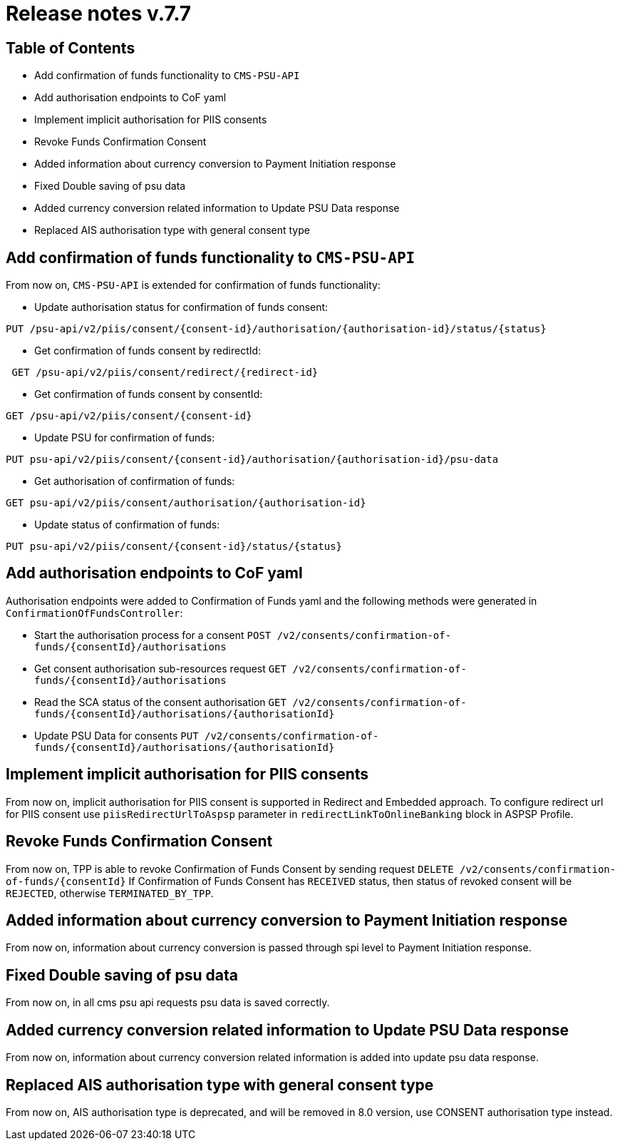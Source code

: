 = Release notes v.7.7

== Table of Contents

* Add confirmation of funds functionality to `CMS-PSU-API`
* Add authorisation endpoints to CoF yaml
* Implement implicit authorisation for PIIS consents
* Revoke Funds Confirmation Consent
* Added information about currency conversion to Payment Initiation response
* Fixed Double saving of psu data
* Added currency conversion related information to Update PSU Data response
* Replaced AIS authorisation type with general consent type

== Add confirmation of funds functionality to `CMS-PSU-API`

From now on, `CMS-PSU-API` is extended for confirmation of funds functionality:

* Update authorisation status for confirmation of funds consent:

----
PUT /psu-api/v2/piis/consent/{consent-id}/authorisation/{authorisation-id}/status/{status}
----

* Get confirmation of funds consent by redirectId:

----
 GET /psu-api/v2/piis/consent/redirect/{redirect-id}
----

* Get confirmation of funds consent by consentId:

----
GET /psu-api/v2/piis/consent/{consent-id}
----

* Update PSU for confirmation of funds:

----
PUT psu-api/v2/piis/consent/{consent-id}/authorisation/{authorisation-id}/psu-data
----

* Get authorisation of confirmation of funds:

----
GET psu-api/v2/piis/consent/authorisation/{authorisation-id}
----

* Update status of confirmation of funds:

----
PUT psu-api/v2/piis/consent/{consent-id}/status/{status}
----

== Add authorisation endpoints to CoF yaml

Authorisation endpoints were added to Confirmation of Funds yaml and the following methods were generated in `ConfirmationOfFundsController`:

- Start the authorisation process for a consent `POST /v2/consents/confirmation-of-funds/{consentId}/authorisations`

- Get consent authorisation sub-resources request `GET /v2/consents/confirmation-of-funds/{consentId}/authorisations`

- Read the SCA status of the consent authorisation `GET /v2/consents/confirmation-of-funds/{consentId}/authorisations/{authorisationId}`

- Update PSU Data for consents `PUT /v2/consents/confirmation-of-funds/{consentId}/authorisations/{authorisationId}`

== Implement implicit authorisation for PIIS consents

From now on, implicit authorisation for PIIS consent is supported in Redirect and Embedded approach.
To configure redirect url for PIIS consent use `piisRedirectUrlToAspsp` parameter in `redirectLinkToOnlineBanking` block in ASPSP Profile.

== Revoke Funds Confirmation Consent

From now on, TPP is able to revoke Confirmation of Funds Consent by sending request `DELETE /v2/consents/confirmation-of-funds/{consentId}`
If Confirmation of Funds Consent has `RECEIVED` status, then status of revoked consent will be `REJECTED`, otherwise `TERMINATED_BY_TPP`.

== Added information about currency conversion to Payment Initiation response

From now on, information about currency conversion is passed through spi level to
Payment Initiation response.

== Fixed Double saving of psu data

From now on, in all cms psu api requests psu data is saved correctly.

== Added currency conversion related information to Update PSU Data response

From now on, information about currency conversion related information is added
into update psu data response.

== Replaced AIS authorisation type with general consent type

From now on, AIS authorisation type is deprecated, and will be removed in 8.0 version,
use CONSENT authorisation type instead.
